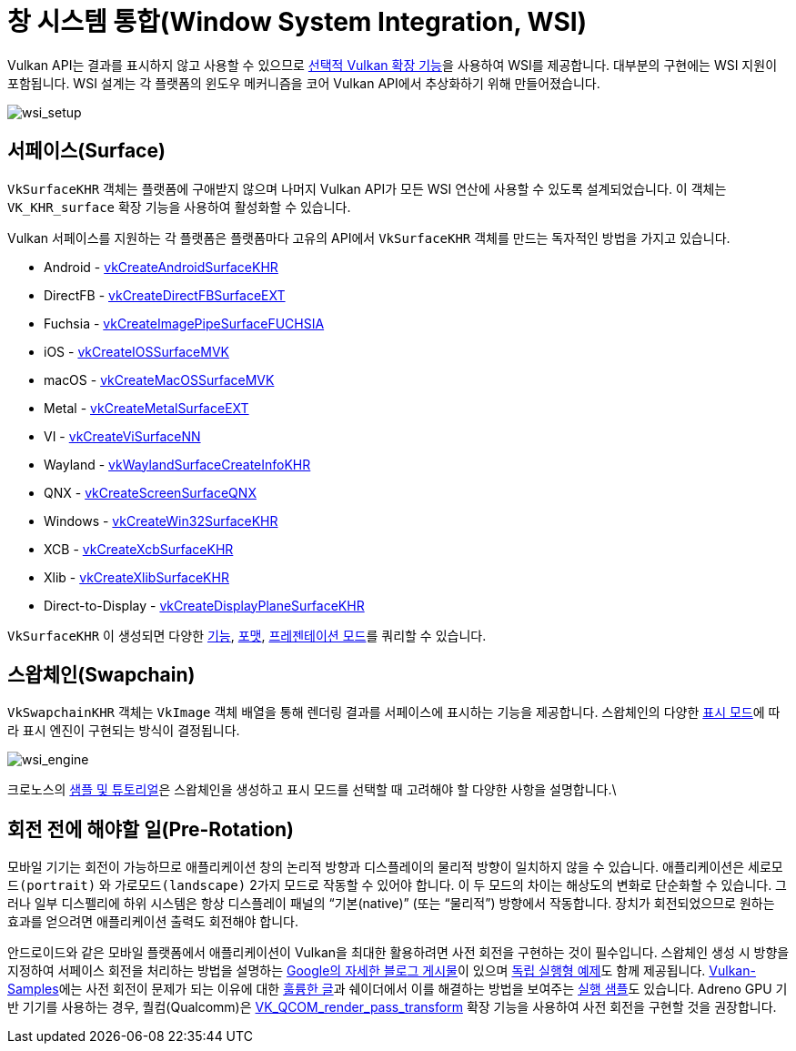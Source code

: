 // Copyright 2019-2024 The Khronos Group, Inc.
// SPDX-License-Identifier: CC-BY-4.0

ifndef::chapters[:chapters:]
ifndef::images[:images: images/]

[[wsi]]
= 창 시스템 통합(Window System Integration, WSI)

Vulkan API는 결과를 표시하지 않고 사용할 수 있으므로 link:https://docs.vulkan.org/spec/latest/chapters/VK_KHR_surface/wsi.html[선택적 Vulkan 확장 기능]을 사용하여 WSI를 제공합니다. 대부분의 구현에는 WSI 지원이 포함됩니다. WSI 설계는 각 플랫폼의 윈도우 메커니즘을 코어 Vulkan API에서 추상화하기 위해 만들어졌습니다.

image::../../../chapters/images/wsi_setup.png[wsi_setup]

== 서페이스(Surface)

`VkSurfaceKHR` 객체는 플랫폼에 구애받지 않으며 나머지 Vulkan API가 모든 WSI 연산에 사용할 수 있도록 설계되었습니다. 이 객체는 `VK_KHR_surface` 확장 기능을 사용하여 활성화할 수 있습니다.

Vulkan 서페이스를 지원하는 각 플랫폼은 플랫폼마다 고유의 API에서 `VkSurfaceKHR` 객체를 만드는 독자적인 방법을 가지고 있습니다.

  * Android - link:https://docs.vulkan.org/spec/latest/chapters/VK_KHR_surface/wsi.html#vkCreateAndroidSurfaceKHR[vkCreateAndroidSurfaceKHR]
  * DirectFB - link:https://docs.vulkan.org/spec/latest/chapters/VK_KHR_surface/wsi.html#vkCreateDirectFBSurfaceEXT[vkCreateDirectFBSurfaceEXT]
  * Fuchsia - link:https://docs.vulkan.org/spec/latest/chapters/VK_KHR_surface/wsi.html#vkCreateImagePipeSurfaceFUCHSIA[vkCreateImagePipeSurfaceFUCHSIA]
  * iOS - link:https://docs.vulkan.org/spec/latest/chapters/VK_KHR_surface/wsi.html#vkCreateIOSSurfaceMVK[vkCreateIOSSurfaceMVK]
  * macOS - link:https://docs.vulkan.org/spec/latest/chapters/VK_KHR_surface/wsi.html#vkCreateMacOSSurfaceMVK[vkCreateMacOSSurfaceMVK]
  * Metal - link:https://docs.vulkan.org/spec/latest/chapters/VK_KHR_surface/wsi.html#vkCreateMetalSurfaceEXT[vkCreateMetalSurfaceEXT]
  * VI - link:https://docs.vulkan.org/spec/latest/chapters/VK_KHR_surface/wsi.html#vkCreateViSurfaceNN[vkCreateViSurfaceNN]
  * Wayland - link:https://docs.vulkan.org/spec/latest/chapters/VK_KHR_surface/wsi.html#vkWaylandSurfaceCreateInfoKHR[vkWaylandSurfaceCreateInfoKHR]
  * QNX - link:https://registry.khronos.org/vulkan/specs/latest/man/html/vkCreateScreenSurfaceQNX.html[vkCreateScreenSurfaceQNX]
  * Windows - link:https://docs.vulkan.org/spec/latest/chapters/VK_KHR_surface/wsi.html#vkCreateWin32SurfaceKHR[vkCreateWin32SurfaceKHR]
  * XCB - link:https://docs.vulkan.org/spec/latest/chapters/VK_KHR_surface/wsi.html#vkCreateXcbSurfaceKHR[vkCreateXcbSurfaceKHR]
  * Xlib - link:https://docs.vulkan.org/spec/latest/chapters/VK_KHR_surface/wsi.html#vkCreateXlibSurfaceKHR[vkCreateXlibSurfaceKHR]
  * Direct-to-Display - link:https://docs.vulkan.org/spec/latest/chapters/VK_KHR_surface/wsi.html#vkCreateDisplayPlaneSurfaceKHR[vkCreateDisplayPlaneSurfaceKHR]

`VkSurfaceKHR` 이 생성되면 다양한 link:https://docs.vulkan.org/spec/latest/chapters/VK_KHR_surface/wsi.html#vkGetPhysicalDeviceSurfaceCapabilitiesKHR[기능], link:https://docs.vulkan.org/spec/latest/chapters/VK_KHR_surface/wsi.html#vkGetPhysicalDeviceSurfaceFormatsKHR[포맷], link:https://docs.vulkan.org/spec/latest/chapters/VK_KHR_surface/wsi.html#vkGetPhysicalDeviceSurfacePresentModesKHR[프레젠테이션 모드]를 쿼리할 수 있습니다.

== 스왑체인(Swapchain)

`VkSwapchainKHR` 객체는 `VkImage` 객체 배열을 통해 렌더링 결과를 서페이스에 표시하는 기능을 제공합니다. 스왑체인의 다양한 link:https://docs.vulkan.org/spec/latest/chapters/VK_KHR_surface/wsi.html#VkPresentModeKHR[표시 모드]에 따라 표시 엔진이 구현되는 방식이 결정됩니다.

image::../../../chapters/images/wsi_engine.png[wsi_engine]

크로노스의 link:https://github.com/KhronosGroup/Vulkan-Samples/tree/main/samples/performance/swapchain_images[샘플 및 튜토리얼]은 스왑체인을 생성하고 표시 모드를 선택할 때 고려해야 할 다양한 사항을 설명합니다.\

== 회전 전에 해야할 일(Pre-Rotation)

모바일 기기는 회전이 가능하므로 애플리케이션 창의 논리적 방향과 디스플레이의 물리적 방향이 일치하지 않을 수 있습니다. 애플리케이션은 `세로모드(portrait)` 와 `가로모드(landscape)` 2가지 모드로 작동할 수 있어야 합니다. 이 두 모드의 차이는 해상도의 변화로 단순화할 수 있습니다. 그러나 일부 디스펠리에 하위 시스템은 항상 디스플레이 패널의 "`기본(native)`" (또는 "`물리적`") 방향에서 작동합니다. 장치가 회전되었으므로 원하는 효과를 얻으려면 애플리케이션 출력도 회전해야 합니다.

안드로이드와 같은 모바일 플랫폼에서 애플리케이션이 Vulkan을 최대한 활용하려면 사전 회전을 구현하는 것이 필수입니다. 스왑체인 생성 시 방향을 지정하여 서페이스 회전을 처리하는 방법을 설명하는 link:https://android-developers.googleblog.com/2020/02/handling-device-orientation-efficiently.html?m=1[Google의 자세한 블로그 게시물]이 있으며 link:https://github.com/google/vulkan-pre-rotation-demo[독립 실행형 예제]도 함께 제공됩니다. link:https://github.com/KhronosGroup/Vulkan-Samples[Vulkan-Samples]에는 사전 회전이 문제가 되는 이유에 대한 link:https://github.com/KhronosGroup/Vulkan-Samples/tree/main/samples/performance/surface_rotation[훌륭한 글]과 쉐이더에서 이를 해결하는 방법을 보여주는 link:https://github.com/KhronosGroup/Vulkan-Samples/tree/main/samples/performance/surface_rotation[실행 샘플]도 있습니다. Adreno GPU 기반 기기를 사용하는 경우, 퀄컴(Qualcomm)은 link:https://registry.khronos.org/vulkan/specs/latest/man/html/VK_QCOM_render_pass_transform.html[VK_QCOM_render_pass_transform] 확장 기능을 사용하여 사전 회전을 구현할 것을 권장합니다.
